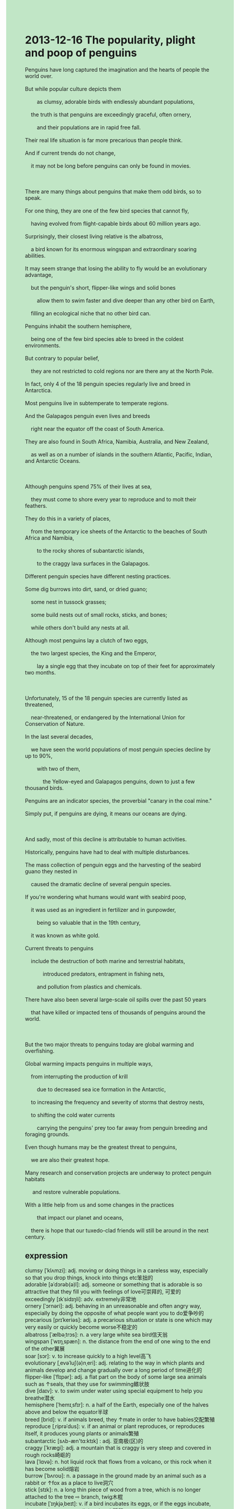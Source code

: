 #+OPTIONS: \n:t toc:nil num:nil html-postamble:nil
#+HTML_HEAD_EXTRA: <style>body {background: rgb(193, 230, 198) !important;}</style>
* 2013-12-16 The popularity, plight and poop of penguins
#+begin_verse
Penguins have long captured the imagination and the hearts of people the world over.
But while popular culture depicts them
		as clumsy, adorable birds with endlessly abundant populations,
	the truth is that penguins are exceedingly graceful, often ornery,
		and their populations are in rapid free fall.
Their real life situation is far more precarious than people think.
And if current trends do not change,
	it may not be long before penguins can only be found in movies.
	
There are many things about penguins that make them odd birds, so to speak.
For one thing, they are one of the few bird species that cannot fly,
	having evolved from flight-capable birds about 60 million years ago.
Surprisingly, their closest living relative is the albatross,
	a bird known for its enormous wingspan and extraordinary soaring abilities.
It may seem strange that losing the ability to fly would be an evolutionary advantage,
	but the penguin's short, flipper-like wings and solid bones
		allow them to swim faster and dive deeper than any other bird on Earth,
	filling an ecological niche that no other bird can.
Penguins inhabit the southern hemisphere,
	being one of the few bird species able to breed in the coldest environments.
But contrary to popular belief,
	they are not restricted to cold regions nor are there any at the North Pole.
In fact, only 4 of the 18 penguin species regularly live and breed in Antarctica.
Most penguins live in subtemperate to temperate regions.
And the Galapagos penguin even lives and breeds
	right near the equator off the coast of South America.
They are also found in South Africa, Namibia, Australia, and New Zealand,
	as well as on a number of islands	in the southern Atlantic, Pacific, Indian, and Antarctic Oceans.
		
Although penguins spend 75% of their lives at sea,
	they must come to shore every year to reproduce and to molt their feathers.
They do this in a variety of places,
	from the temporary ice sheets of the Antarctic to the beaches of South Africa and Namibia,
		to the rocky shores of subantarctic islands,
		to the craggy lava surfaces in the Galapagos.
Different penguin species have different nesting practices.
Some dig burrows into dirt, sand, or dried guano;
	some nest in tussock grasses;
	some build nests out of small rocks, sticks, and bones;
	while others don't build any nests at all. 
Although most penguins lay a clutch of two eggs,
	the two largest species, the King and the Emperor,
		lay a single egg that they incubate on top of their feet for approximately two months.
	
Unfortunately, 15 of the 18 penguin species are currently listed as threatened,
	near-threatened, or endangered by the International Union for Conservation of Nature. 
In the last several decades,
	we have seen the world populations of most penguin species decline by up to 90%,
		with two of them,
			the Yellow-eyed and Galapagos penguins, down to just a few thousand birds.
Penguins are an indicator species, the proverbial "canary in the coal mine." 
Simply put, if penguins are dying, it means our oceans are dying. 

And sadly, most of this decline is attributable to human activities. 
Historically, penguins have had to deal with multiple disturbances. 
The mass collection of penguin eggs and the harvesting of the seabird guano they nested in
	caused the dramatic decline of several penguin species.
If you're wondering what humans would want with seabird poop, 
	it was used as an ingredient in fertilizer and in gunpowder, 
		being so valuable that in the 19th century, 
	it was known as white gold. 
Current threats to penguins
	include the destruction of both marine and terrestrial habitats,
			introduced predators, entrapment in fishing nets,
		and pollution from plastics and chemicals. 
There have also been several large-scale oil spills over the past 50 years 
	that have killed or impacted tens of thousands of penguins around the world. 
	
But the two major threats to penguins today are global warming and overfishing. 
Global warming impacts penguins in multiple ways, 
	from interrupting the production of krill
		due to decreased sea ice formation in the Antarctic,
	to increasing the frequency and severity of storms that destroy nests,
	to shifting the cold water currents
		carrying the penguins' prey too far away from penguin breeding and foraging grounds. 
Even though humans may be the greatest threat to penguins, 
	we are also their greatest hope. 
Many research and conservation projects are underway to protect penguin habitats
	 and restore vulnerable populations.
With a little help from us and some changes in the practices
		that impact our planet and oceans,
	there is hope that our tuxedo-clad friends will still be around in the next century.
#+end_verse
** expression
clumsy [ˈklʌmzi]: adj. moving or doing things in a careless way, especially so that you drop things, knock into things etc笨拙的
adorable [əˈdɔrəb(ə)l]: adj. someone or something that is adorable is so attractive that they fill you with feelings of love可崇拜的, 可爱的
exceedingly [ɪkˈsidɪŋli]: adv. extremely非常地
ornery [ˈɔrnəri]: adj. behaving in an unreasonable and often angry way, especially by doing the opposite of what people want you to do爱争吵的
precarious [prɪˈkeriəs]: adj. a precarious situation or state is one which may very easily or quickly become worse不稳定的
albatross [ˈælbəˌtrɔs]: n. a very large white sea bird信天翁
wingspan [ˈwɪŋˌspæn]: n. the distance from the end of one wing to the end of the other翼展
soar [sɔr]: v. to increase quickly to a high level高飞
evolutionary [ˌevəˈluʃ(ə)nˌeri]: adj. relating to the way in which plants and animals develop and change gradually over a long period of time进化的
flipper-like [ˈflɪpər]: adj. a flat part on the body of some large sea animals such as ↑seals, that they use for swimming鳍状肢
dive [daɪv]: v. to swim under water using special equipment to help you breathe潜水
hemisphere [ˈhemɪˌsfɪr]: n. a half of the Earth, especially one of the halves above and below the equator半球
breed [brid]: v. if animals breed, they ↑mate in order to have babies交配繁殖
reproduce [ˌriprəˈdus]: v. if an animal or plant reproduces, or reproduces itself, it produces young plants or animals繁殖
subantarctic [sʌb-æn'tɑ:ktɪk] : adj. 亚南极(区)的
craggy [ˈkræɡi]: adj. a mountain that is craggy is very steep and covered in rough rocks崎岖的
lava [ˈlɑvə]: n. hot liquid rock that flows from a volcano, or this rock when it has become solid熔岩
burrow [ˈbʌroʊ]: n. a passage in the ground made by an animal such as a rabbit or ↑fox as a place to live洞穴
stick [stɪk]: n. a long thin piece of wood from a tree, which is no longer attached to the tree ⇨ branch, twig木棍
incubate [ˈɪŋkjəˌbeɪt]: v. if a bird incubates its eggs, or if the eggs incubate, they are kept warm until they hatch孵卵
approximately [əˈprɑksɪmətli]: adv. an approximate number, amount, or time is close to the exact number, amount etc, but could be a little bit more or less than it近似地, 大约
indicator [ˈɪndɪˌkeɪtər]: n. something that can be regarded as a sign of something else指示器
historical [hɪˈstɔrɪk(ə)l] historically: adj.adv. connected to the study of history在历史上, 从历史观点上说
disturbance [dɪˈstɜrbəns]: n. something that interrupts what you are doing, or the act of making this happen干扰
guano [ˈɡwɑnoʊ]: n. solid waste from sea birds, put on soil to help plants grow海鸟粪
fertilizer [ˈfɜrt(ə)lˌaɪzər]: n. a substance that is put on the soil to make plants grow肥料
marine [məˈrin]: adj. relating to the sea and the creatures that live there海的
terrestrial [təˈrestriəl]: adj. living on or relating to land rather than water陆地的
habitat [ˈhæbɪˌtæt]: n. the natural home of a plant or animal栖息地
introduce [ˌɪntrəˈdus]: v. to bring a plan, system, or product into use for the first time引进
predator [ˈpredətər]: n. an animal that kills and eats other animals ⇨ prey掠食者
prey [preɪ]: n. an animal, bird etc that is hunted and eaten by another animal OPP predator被掠食者
entrapment [ɪnˈtræpmənt]: n. the practice of trapping someone by tricking them, especially to show that they are guilty of a crime诱捕的行动
plastic [ˈplæstɪk]: adj. a light strong material that is produced by a chemical process, and which can be made into different shapes when it is soft塑胶的
krill [krɪl]: n. small shellfish磷虾
conservation [ˌkɑnsərˈveɪʃ(ə)n]: n. the protection of natural things such as animals, plants, forests etc, to prevent them from being spoiled or destroyed SYN preservation保护
spills [spɪl]: n. when you spill something, or an amount of something that is spilled泄漏 
vulnerable [ˈvʌln(ə)rəb(ə)l]: adj. someone who is vulnerable can be easily harmed or hurt易受攻击的,脆弱的
tuxedo [tʌkˈsidoʊ]: n. a man’s ↑jacket that is usually black, worn on formal occasions燕尾服
--------------------
have long done sth.: 长久做某事
capture the imagination and the hearts of sb.: 抓住某人的想象力和心 
the world over: 全世界每个地方
depict A. as B.: describe A. as B.描述A为B
endlessly abundant: 庞大数量的
in rapid free fall: 在快速自由落体
so to speak: 可以说
For one thing: 首先
evolve from sth.: 从什么进化
the ability to do sth.: 做某事的能力
fill an ecological niche: 占据生态位
contrary to sth.: 与某事相反的
be not restricted to sp.: 不限于某处
subtemperate/temperate regions: 亚热带/热带区域
off sp.: in the neighbor of sp.在..附近
molt their feathers: 退去自身的羽毛
in tussock grasses: 在草丛中
a clutch of sth./sb.: 一群/把/组
be listed as sth.: 被列为某物
decline by: 下降
be down to sth.: 下降到
in the coal mine: 在煤矿洞里
Simply put: 简单来说
be attributable to sth.: 对某事归因
due to sth.: [4]归因于
carry sb. too far away from sp.: 把某人带得远离某地
be underway to do sth.: 正在做某事
** sentences
have long done sth.: 长久做某事
- He has long played piano.
- None other than the puma have long been at large.
- He has long captured the heart of his girlfriend.
capture the imagination and the hearts of sb.: 
- It becomes an accepted fact that pandas which are found in China capture the hearts of people.
- This insect is not supposed to capture the hearts of students. 
- He managed to capture the heart of the girl last year.
the world over: 
- For years, people the world over come to London.
- People the world over are watching TV now.
- People the world over have a habit of staying up.
depict A. as B.: describe A. as B.
- The colossal ship is depicted as unsinkable.
- She used to depict her husband as a potato.
- I find it impossible to depict her as a pretty girl.
endlessly abundant: 庞大数量的
- Endlessly abundant populations have been killed in action.
- They have a glimpse of endlessly abundant snakes on the beach.
- There are endlessly abundant cats in this exhibition.
in rapid free fall: 在快速自由落体
- Nobody saw her in rapid free fall at midnight.
- We're in difficulty, we're in rapid free fall.
- She attempted to rescue a cat which is in rapid free fall.
so to speak: 可以说
- So to speak, she leads a happy life after she has married him.
- So to speak, advertisements make an impact on us every day.
- So to speak, she learned to speak English in her youth.
For one thing: 首先
- For one thing, I make a study of flying cats.
- For one thing, I haven't raised a great amount of money.
- For one thing, the alarm has been given for the first time.
evolve from sth.: 从什么进化
- Humans are said to have evolved from a special kind of monkey.
- She realized to her horror that human beings evolved from a special kind of monkey.
- For one thing, rabbits didn't evolve from monkeys.
the ability to do sth.: 做某事的能力
- Do you have the ability to give an eulogy at the funeral?
- He lost the ability to give a speech in public.
- I lose the ability to ask for a lift at a village fair.
fill an ecological niche: 占据生态位
- Sustaining themselves by consuming mosquitos makes them fill an ecological niche.
- Because of our activities, cats fill an ecological niche in the city.
- Cats must fill an ecological niche in the city.
contrary to sth.: 与某事相反的
- Contrary to my idea, he bought him fifty dollars worth of trouble. 
- Contrary to our plan, many villagers are still keeping digging up bodies.
- Contrary to the traffic law, he crossed the street when the light was red.
be not restricted to sp.: 不限于某处
- To our surprise, penguins are not restricted to cold regions.
- Not restricted to Beijing, we found them in Hangzhou.
- As penguins are not restricted to cold regions, they're transported to England.
subtemperate/temperate regions: 亚热带/热带区域
- My wife loves to travel on the beach in temperate regions.
- This statue used to be located in temperate regions.
- These animals which are found in temperate regions are in the exhibition held up in England.
off sp.: in the neighbor of sp.
- The petrol has been used up when we're off campus.
- He has already moved to a flat off campus.
- The fire brigade is off campus now.
molt their feathers: 退去自身的羽毛
- These birds have a habit of molting their feathers.
- These birds which are molting their feathers are depicted as monsters by local villagers.
- The bird must be molting its feathers.
in tussock grasses: 在几簇草丛中
- He is always asking me to hide in tussock grasses.
- They may be hiding in tussock grasses to attack us.
- The puma is being cornered in tussock grasses.
a clutch of sth./sb.: 一群/把/组
- The bird gathered a clutch of sticks to nest in our house.
- A clutch of sticks convinced me that the bird was due to nest in my house.
- I carried a clutch of sticks to a shady spot under the tree.
be listed as sth.: 被列为某物
- The animal must be listed as threatened.
- The boat used to be listed as a colossal ship.
- There is some small, but non-zero, probability that the bird is listed as threatened.
decline by: 下降
- The students who played truant from school last week declined by 1%.
- The price of this kind of cat declined by up to $100.
- The price of apartments in China has declined by up to 20%.
be down to sth.: 下降到
- The members of the band were down to two persons.
- The animals in the zoo have been down to a lion and two pandas.
- The crew of the restaurant is down to only three persons.
in the coal mine: 在煤矿洞里
- These workers are still being trapped in the coal mine.
- These workers have been trapped in the coal mine for nearly three hours.
- We must rescue those workers trapped in the coal mine.
Simply put: 简单来说
- Simply put, he managed to play truant from school.
- Simply put, he never lost his heart.
- Simply put, she captured the heart of the noble gangster.
be attributable to sth.: 对某事归因
- The ritual that local villagers enact to kill undead is attributable to evil reanimation.
- These cadavers weren't attributable to the diseases in London.
- Beheading is attributable to the reduction of crime in town.
due to sth.: [4]归因于
- Due to his fishing, we have fish every day.
- Due to the bacteria, the blood and matter were forced out through the mouth. 
- Due to the gases and energy, the fireworks are launched into the sky.
carry sb. far away from sp.: 
- I must carry my daughter far away from the factory.
- The authorities must carry the factory far away from us.
- The authorities should have carried the factory far away from us.
be underway to do sth.: 
- They are underway to make a study of flying cats.
- I'm underway to undertake the search for extraterrestrial life.
- The experts from the zoo are underway to hunt for the puma.
